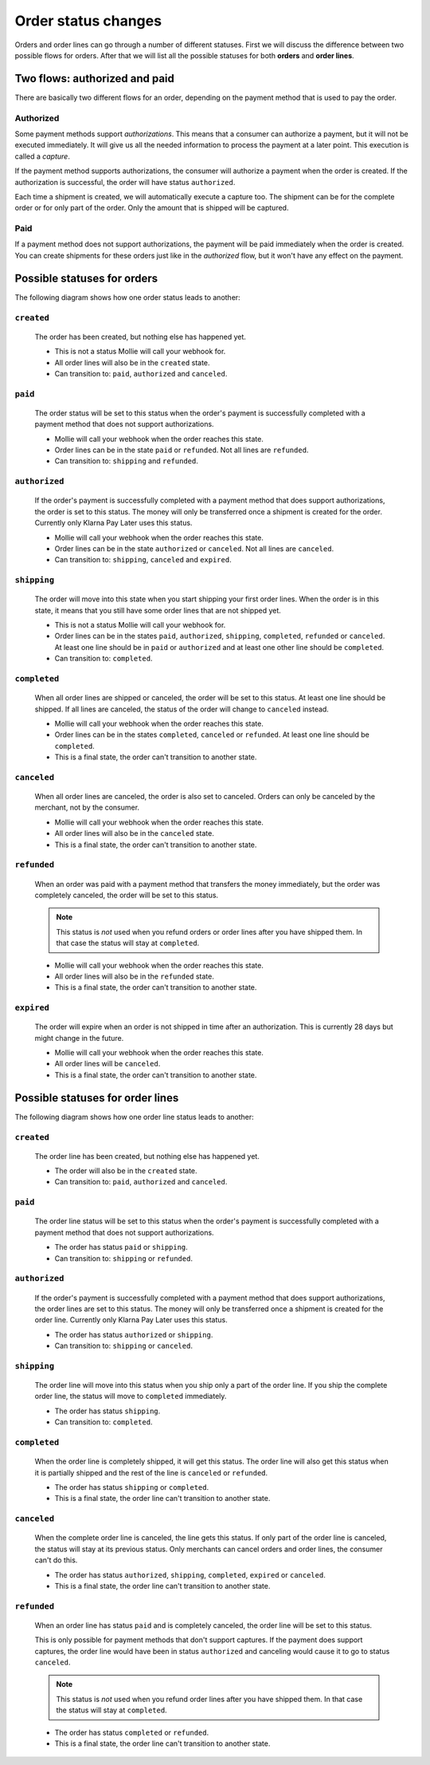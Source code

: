 Order status changes
====================

Orders and order lines can go through a number of different statuses. First we will discuss the difference between
two possible flows for orders. After that we will list all the possible statuses for both **orders** and **order lines**.

Two flows: authorized and paid
------------------------------
There are basically two different flows for an order, depending on the payment method that is used to pay the order.

Authorized
^^^^^^^^^^
Some payment methods support *authorizations*. This means that a consumer can authorize a payment, but it will not be
executed immediately. It will give us all the needed information to process the payment at a later point. This execution
is called a *capture*.

If the payment method supports authorizations, the consumer will authorize a payment when the order is created. If the
authorization is successful, the order will have status ``authorized``.

Each time a shipment is created, we will automatically execute a capture too. The shipment can be for the complete order
or for only part of the order. Only the amount that is shipped will be captured.

Paid
^^^^
If a payment method does not support authorizations, the payment will be paid immediately when the order is created. You
can create shipments for these orders just like in the *authorized* flow, but it won't have any effect on the payment.

Possible statuses for orders
----------------------------
The following diagram shows how one order status leads to another:

.. image:: images/order-status-flow@2x.png

.. _order-status-created:

``created``
^^^^^^^^^^^
    The order has been created, but nothing else has happened yet.

    * This is not a status Mollie will call your webhook for.
    * All order lines will also be in the ``created`` state.
    * Can transition to: ``paid``, ``authorized`` and ``canceled``.

.. _order-status-paid:

``paid``
^^^^^^^^
    The order status will be set to this status when the order's payment is successfully completed with a payment method
    that does not support authorizations.

    * Mollie will call your webhook when the order reaches this state.
    * Order lines can be in the state ``paid`` or ``refunded``. Not all lines are ``refunded``.
    * Can transition to: ``shipping`` and ``refunded``.

.. _order-status-authorized:

``authorized``
^^^^^^^^^^^^^^
    If the order's payment is successfully completed with a payment method that does support authorizations, the order
    is set to this status. The money will only be transferred once a shipment is created for the order. Currently only
    Klarna Pay Later uses this status.

    * Mollie will call your webhook when the order reaches this state.
    * Order lines can be in the state ``authorized`` or ``canceled``. Not all lines are ``canceled``.
    * Can transition to: ``shipping``, ``canceled`` and ``expired``.

.. _order-status-shipping:

``shipping``
^^^^^^^^^^^^
    The order will move into this state when you start shipping your first order lines. When the order is in this state,
    it means that you still have some order lines that are not shipped yet.

    * This is not a status Mollie will call your webhook for.
    * Order lines can be in the states ``paid``, ``authorized``, ``shipping``, ``completed``, ``refunded`` or
      ``canceled``. At least one line should be in ``paid`` or ``authorized`` and at least one other line should be
      ``completed``.
    * Can transition to: ``completed``.

.. _order-status-completed:

``completed``
^^^^^^^^^^^^^
    When all order lines are shipped or canceled, the order will be set to this status. At least one line should be
    shipped. If all lines are canceled, the status of the order will change to ``canceled`` instead.

    * Mollie will call your webhook when the order reaches this state.
    * Order lines can be in the states ``completed``, ``canceled`` or ``refunded``. At least one line should be
      ``completed``.
    * This is a final state, the order can't transition to another state.

.. _order-status-canceled:

``canceled``
^^^^^^^^^^^^
    When all order lines are canceled, the order is also set to canceled. Orders can only be canceled by the merchant,
    not by the consumer.

    * Mollie will call your webhook when the order reaches this state.
    * All order lines will also be in the ``canceled`` state.
    * This is a final state, the order can't transition to another state.

.. _order-status-refunded:

``refunded``
^^^^^^^^^^^^
    When an order was paid with a payment method that transfers the money immediately, but the order was completely
    canceled, the order will be set to this status.

    .. note:: This status is *not* used when you refund orders or order lines after you have shipped them. In that case
              the status will stay at ``completed``.

    * Mollie will call your webhook when the order reaches this state.
    * All order lines will also be in the ``refunded`` state.
    * This is a final state, the order can't transition to another state.

.. _order-status-expired:

``expired``
^^^^^^^^^^^
    The order will expire when an order is not shipped in time after an authorization. This is currently 28 days but
    might change in the future.

    * Mollie will call your webhook when the order reaches this state.
    * All order lines will be ``canceled``.
    * This is a final state, the order can't transition to another state.

Possible statuses for order lines
---------------------------------
The following diagram shows how one order line status leads to another:


.. raw:: html

     <div class="state-changes" data-enhancer="payment-state-changes">
      <div class="card card_one--js">
        <h1>Product</h1>
        <div class="card_label card_label--grey"><p>created</p></div>
        <div class="card_circle card_circle--js"></div>
      </div>

      <!--AUTHORIZED CARD & LINE-->
      <svg class="line_auth" width="206px" height="88px" viewBox="0 0 206 88">
        <path class="line_auth-1" transform="translate(-125.000000, -117.000000)" fill="none" stroke="#CCCCCC" stroke-width="2" d="M126.5,204 L223,204 C225.761424,204 228,201.761424 228,199 L228,123.025391 C228,120.263967 230.238576,118.025391 233,118.025391 L329.851681,118.025391"></path>
        <path class="line_auth-2" transform="translate(-125.000000, -117.000000)" fill="none" stroke="currentColor" stroke-width="2" d="M126.5,204 L223,204 C225.761424,204 228,201.761424 228,199 L228,123.025391 C228,120.263967 230.238576,118.025391 233,118.025391 L329.851681,118.025391"></path>
      </svg>
      <div class="card card_two--js">
        <h1>Product</h1>
        <div class="card_label card_label--green"><p>authorised</p></div>
        <div class="card_circle card_circle_check--js">
          <svg class="card_circle_check--tick" width="6px" height="6px" viewBox="0 0 6 6">
            <polygon transform="translate(-436.000000, -115.000000)" fill="#FFFFFF" fill-rule="nonzero" points="437.977552 119.203895 440.962421 115.646667 441.673867 116.243641 438.092024 120.512315 435.957687 118.721393 436.554661 118.009948"></polygon>
        </svg>
        </div>
      </div>

      <!--EXPIRED CARD & LINE-->
      <svg class="line_expired" width="203px" height="46px" viewBox="0 0 203 46">
        <path class="line_expired-1" transform="translate(-447.000000, -73.000000)" fill="none" stroke="#CCCCCC" stroke-width="2" d="M448,118 L543,118 C545.761424,118 548,115.761424 548,113 L548,79.0253906 C548,76.2639669 550.238576,74.0253906 553,74.0253906 L649,74.0253906"></path>
        <path class="line_expired-2" transform="translate(-447.000000, -73.000000)" fill="none" stroke="currentColor" stroke-width="2" d="M448,118 L543,118 C545.761424,118 548,115.761424 548,113 L548,79.0253906 C548,76.2639669 550.238576,74.0253906 553,74.0253906 L649,74.0253906"></path>
      </svg>
      <div class="card card_three--js">
        <h1>Product</h1>
        <div class="card_label card_label--grey"><p>expired</p></div>
      </div>

      <!--SHIPPED LINE & CARD-->
      <svg class="line_shipped" width="204px" height="29px" viewBox="0 0 204 29">
        <path class="line_shipped-1" transform="translate(-447.000000, -117.000000)" fill="none" stroke="#CCCCCC" stroke-width="2" d="M448,118 L543,118 C545.761424,118 548,120.238576 548,123 L548,139.974609 C548,142.736033 550.238576,144.974609 553,144.974609 L649.804688,144.974609"></path>
        <path class="line_shipped-2" transform="translate(-447.000000, -117.000000)" fill="none" stroke="currentColor" stroke-width="2" d="M448,118 L543,118 C545.761424,118 548,120.238576 548,123 L548,139.974609 C548,142.736033 550.238576,144.974609 553,144.974609 L649.804688,144.974609"></path>
      </svg>
      <svg class="line_shipped--paid" width="205px" height="118px" viewBox="0 0 205 118">
        <path class="line_shipped_paid-1" transform="translate(-443.000000, -171.000000)" fill="none" stroke="#CCCCCC" stroke-width="2" d="M444.628906,287.965699 L543,287.965699 C545.761424,287.965699 548,285.727122 548,282.965699 L548,177.024212 C548,174.262788 550.238576,172.024212 553,172.024212 L647.02174,172.024212"></path>
        <path class="line_shipped_paid-2" transform="translate(-443.000000, -171.000000)" fill="none" stroke="currentColor" stroke-width="2" d="M444.628906,287.965699 L543,287.965699 C545.761424,287.965699 548,285.727122 548,282.965699 L548,177.024212 C548,174.262788 550.238576,172.024212 553,172.024212 L647.02174,172.024212"></path>
      </svg>
      <svg class="line_shipped--refund" width="58px" height="88px" viewBox="0 0 58 88">
        <path class="line_shipped_refund-1" transform="translate(-746.000000, -158.000000)" fill="none" stroke="#CCCCCC" stroke-width="2" d="M747,159 L798,159 C800.761424,159 803,161.238576 803,164 L803,239.96582 C803,242.727244 800.761424,244.96582 798,244.96582 L761.854492,244.96582"></path>
        <path class="line_shipped_refund-2" transform="translate(-746.000000, -158.000000)" fill="none" stroke="currentColor" stroke-width="2" d="M747,159 L798,159 C800.761424,159 803,161.238576 803,164 L803,239.96582 C803,242.727244 800.761424,244.96582 798,244.96582 L761.854492,244.96582"></path>
      </svg>

      <div class="card card_four--js">
        <h1>Product</h1>
        <div class="card_label card_label--yellow"><p>shipped</p></div>
        <div class="card_circle card_circle-2--js"></div>
      </div>

      <!--PAID LINE & CARD-->
      <svg class="line_paid" width="206px" height="84px" viewBox="0 0 206 84">
        <path class="line_paid-1" transform="translate(-125.000000, -205.000000)" fill="none" stroke="#CCCCCC" stroke-width="2" d="M127.5,206 L223,206 C225.761424,206 228,208.238576 228,211 L228,283 C228,285.761424 230.238576,288 233,288 L329,288"></path>
        <path class="line_paid-2" transform="translate(-125.000000, -205.000000)" fill="none" stroke="currentColor" stroke-width="2" d="M127.5,206 L223,206 C225.761424,206 228,208.238576 228,211 L228,283 C228,285.761424 230.238576,288 233,288 L329,288"></path>
      </svg>
      <div class="card card_five--js">
        <h1>Product</h1>
        <div class="card_label card_label--green"><p>paid</p></div>
        <div class="card_circle card_circle_check-2--js">
          <svg class="card_circle_check--tick" width="6px" height="6px" viewBox="0 0 6 6">
            <polygon class="tick" transform="translate(-436.000000, -115.000000)" fill="#FFFFFF" fill-rule="nonzero" points="437.977552 119.203895 440.962421 115.646667 441.673867 116.243641 438.092024 120.512315 435.957687 118.721393 436.554661 118.009948"></polygon>
          </svg>
        </div>
      </div>

      <!--REFUND LINE & CARD-->
      <svg class="line_refund" width="207px" height="46px" viewBox="0 0 207 46">
        <path class="line_refund-1" transform="translate(-443.000000, -243.000000)" fill="none" stroke="#CCCCCC" stroke-width="2" d="M444.5,288 L543,288 C545.761424,288 548,285.761424 548,283 L548,249 C548,246.238576 550.238576,244 553,244 L648.5,244"></path>
        <path class="line_refund-2" transform="translate(-443.000000, -243.000000)" fill="none" stroke="currentColor" stroke-width="2" d="M444.5,288 L543,288 C545.761424,288 548,285.761424 548,283 L548,249 C548,246.238576 550.238576,244 553,244 L648.5,244"></path>
      </svg>
      <div class="card card_six--js">
        <h1>Product</h1>
        <div class="card_label card_label--blue"><p>refund</p></div>
      </div>

      <!--CANCELED LINE & CARD-->
      <svg class="line_canceled" width="523px" height="164px" viewBox="0 0 523 164">
        <path class="line_canceled-1" transform="translate(-126.000000, -205.000000)" fill="none" stroke="#CCCCCC" stroke-width="2" d="M127,206 L223.087891,206 C225.849314,206 228.087891,208.238576 228.087891,211 L228.087891,363 C228.087891,365.761424 230.326467,368 233.087891,368 L543,368 C545.761424,368 548,365.761424 548,363 L548,335 C548,332.238576 550.238576,330 553,330 L647.5,330"></path>
        <path class="line_canceled-2" transform="translate(-126.000000, -205.000000)" fill="none" stroke="currentColor" stroke-width="2" d="M127,206 L223.087891,206 C225.849314,206 228.087891,208.238576 228.087891,211 L228.087891,363 C228.087891,365.761424 230.326467,368 233.087891,368 L543,368 C545.761424,368 548,365.761424 548,363 L548,335 C548,332.238576 550.238576,330 553,330 L647.5,330"></path>
      </svg>
      <div class="card card_seven--js">
        <h1>Product</h1>
        <div class="card_label card_label--grey"><p>canceled</p></div>
      </div>
    </div>

.. _orderline-status-created:

``created``
^^^^^^^^^^^
    The order line has been created, but nothing else has happened yet.

    * The order will also be in the ``created`` state.
    * Can transition to: ``paid``, ``authorized`` and ``canceled``.

.. _orderline-status-paid:

``paid``
^^^^^^^^
    The order line status will be set to this status when the order's payment is successfully completed with a payment
    method that does not support authorizations.

    * The order has status ``paid`` or ``shipping``.
    * Can transition to: ``shipping`` or ``refunded``.

.. _orderline-status-authorized:

``authorized``
^^^^^^^^^^^^^^
    If the order's payment is successfully completed with a payment method that does support authorizations, the order
    lines are set to this status. The money will only be transferred once a shipment is created for the order line.
    Currently only Klarna Pay Later uses this status.

    * The order has status ``authorized`` or ``shipping``.
    * Can transition to: ``shipping`` or ``canceled``.

.. _orderline-status-shipping:

``shipping``
^^^^^^^^^^^^
    The order line will move into this status when you ship only a part of the order line. If you ship the complete
    order line, the status will move to ``completed`` immediately.

    * The order has status ``shipping``.
    * Can transition to: ``completed``.

.. _orderline-status-completed:

``completed``
^^^^^^^^^^^^^
    When the order line is completely shipped, it will get this status. The order line will also get this status when it
    is partially shipped and the rest of the line is ``canceled`` or ``refunded``.

    * The order has status ``shipping`` or ``completed``.
    * This is a final state, the order line can't transition to another state.

.. _orderline-status-canceled:

``canceled``
^^^^^^^^^^^^
    When the complete order line is canceled, the line gets this status. If only part of the order line is canceled, the
    status will stay at its previous status. Only merchants can cancel orders and order lines, the consumer can't do
    this.

    * The order has status ``authorized``, ``shipping``, ``completed``, ``expired`` or ``canceled``.
    * This is a final state, the order line can't transition to another state.

.. _orderline-status-refunded:

``refunded``
^^^^^^^^^^^^
    When an order line has status ``paid`` and is completely canceled, the order line will be set to this status.

    This is only possible for payment methods that don't support captures. If the payment does support captures, the
    order line would have been in status ``authorized`` and canceling would cause it to go to status ``canceled``.

    .. note:: This status is *not* used when you refund order lines after you have shipped them. In that case the status
              will stay at ``completed``.

    * The order has status ``completed`` or ``refunded``.
    * This is a final state, the order line can't transition to another state.
